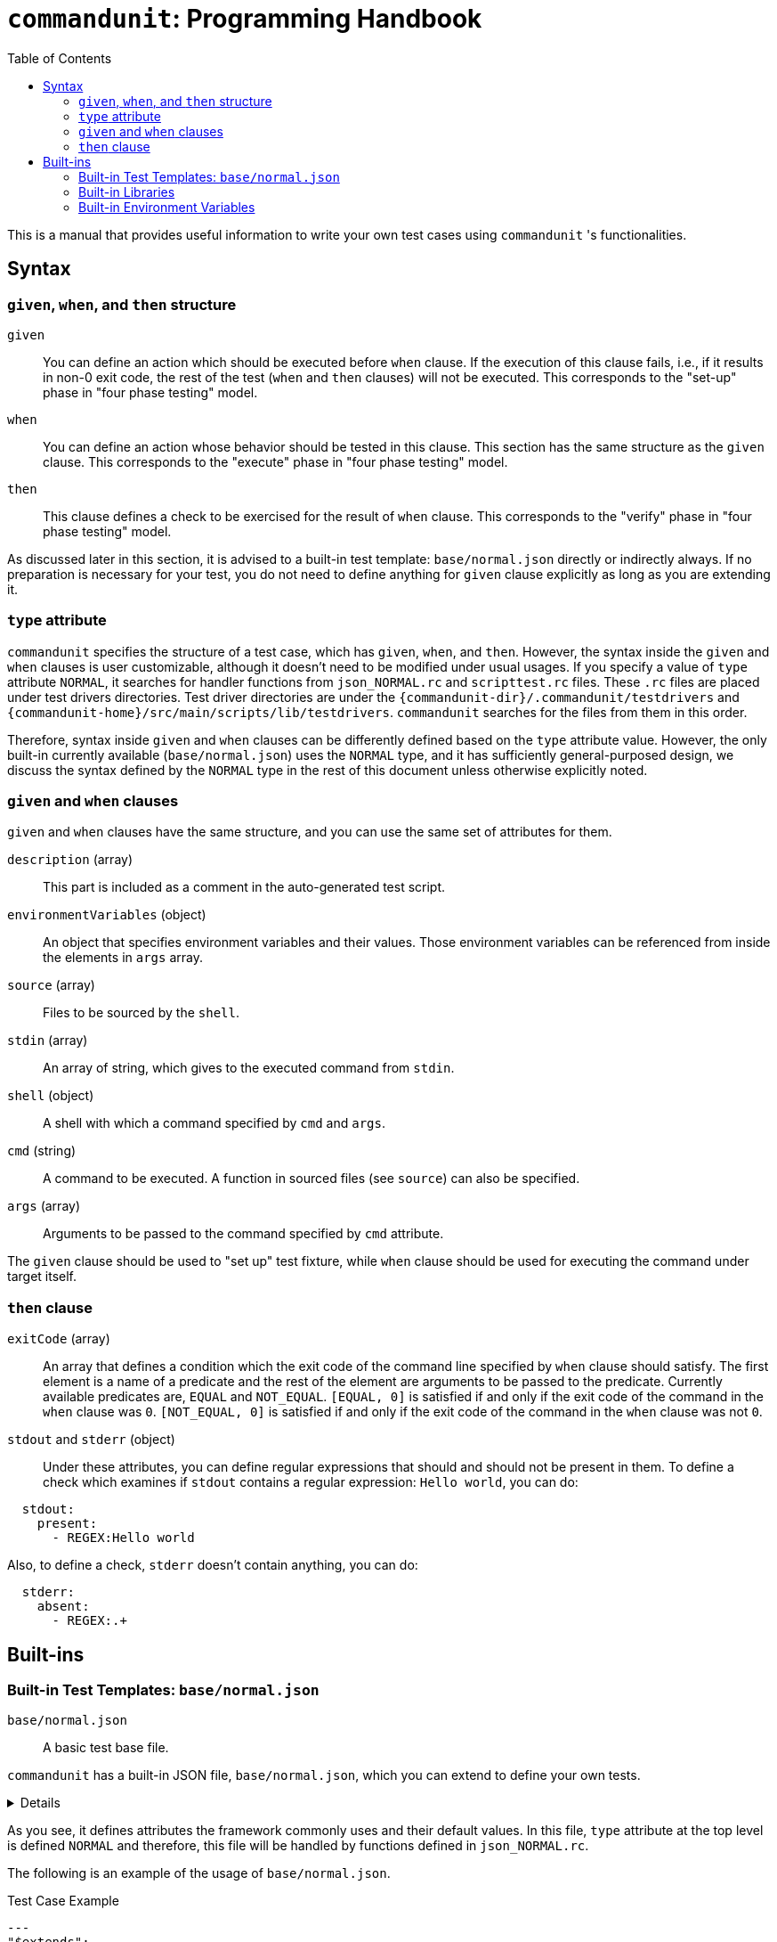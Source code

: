:toc:

= `commandunit`:  Programming Handbook

This is a manual that provides useful information to write your own test cases using `commandunit` 's functionalities.

== Syntax

=== `given`, `when`, and `then` structure

`given`:: You can define an action which should be executed before `when` clause.
If the execution of this clause fails, i.e., if it results in non-0 exit code, the rest of the test (`when` and `then` clauses) will not be executed.
This corresponds to the "set-up" phase in "four phase testing" model.
`when`:: You can define an action whose behavior should be tested in this clause.
This section has the same structure as the `given` clause.
This corresponds to the "execute" phase in "four phase testing" model.
`then`:: This clause defines a check to be exercised for the result of `when` clause.
This corresponds to the "verify" phase in "four phase testing" model.

As discussed later in this section, it is advised to a built-in test template: `base/normal.json` directly or indirectly always.
If no preparation is necessary for your test, you do not need to define anything for `given` clause explicitly as long as you are extending it.

=== `type` attribute

`commandunit` specifies the structure of a test case, which has `given`, `when`, and `then`.
However, the syntax inside the `given` and `when` clauses is user customizable, although it doesn't need to be modified under usual usages.
If you specify a value of `type` attribute `NORMAL`, it searches for handler functions from `json_NORMAL.rc` and `scripttest.rc` files.
These `.rc` files are placed under test drivers directories.
Test driver directories are under the `+{commandunit-dir}+/.commandunit/testdrivers` and `+{commandunit-home}+/src/main/scripts/lib/testdrivers`.
`commandunit` searches for the files from them in this order.

Therefore, syntax inside `given` and `when` clauses can be differently defined based on the `type` attribute value.
However, the only built-in currently available (`base/normal.json`) uses the `NORMAL` type, and it has sufficiently general-purposed design, we discuss the syntax defined by the `NORMAL` type in the rest of this document unless otherwise explicitly noted.

=== `given` and `when` clauses

`given` and `when` clauses have the same structure, and you can use the same set of attributes for them.

`description` (array):: This part is included as a comment in the auto-generated test script.
`environmentVariables` (object):: An object that specifies environment variables and their values.
Those environment variables can be referenced from inside the elements in `args` array.
`source` (array):: Files to be sourced by the `shell`.
`stdin` (array):: An array of string, which gives to the executed command from `stdin`.
`shell` (object):: A shell with which a command specified by `cmd` and `args`.
`cmd` (string):: A command to be executed.
A function in sourced files (see `source`) can also be specified.
`args` (array):: Arguments to be passed to the command specified by `cmd` attribute.

The `given` clause should be used to "set up" test fixture, while `when` clause should be used for executing the command under target itself.

=== `then` clause


`exitCode` (array):: An array that defines a condition which the exit code of the command line specified by `when` clause should satisfy.
The first element is a name of a predicate and the rest of the element are arguments to be passed to the predicate.
Currently available predicates are, `EQUAL` and `NOT_EQUAL`.
`[EQUAL, 0]` is satisfied if and only if the exit code of the command in the `when` clause was `0`.
`[NOT_EQUAL, 0]` is satisfied if and only if the exit code of the command in the `when` clause was not `0`.
`stdout` and `stderr` (object):: Under these attributes, you can define regular expressions that should and should not be present in them.
To define a check which examines if `stdout` contains a regular expression: `Hello world`, you can do:
----
  stdout:
    present:
      - REGEX:Hello world
----
Also, to define a check, `stderr` doesn't contain anything, you can do:
----
  stderr:
    absent:
      - REGEX:.+
----



== Built-ins

=== Built-in Test Templates: `base/normal.json`

`base/normal.json`:: A basic test base file.

`commandunit` has a built-in JSON file, `base/normal.json`, which you can extend to define your own tests.

[%collapsible]
====
[source, json]
.base/normal.json
----
{
  "type": "NORMAL",
  "description": [
  ],
  "given": {
    "description": [
      "This test should always be executed."
    ],
    "stdin": [
    ],
    "shell": {
      "name": "bash",
      "options": [
        "-eu",
        "-E"
      ]
    },
    "source": [
    ],
    "environmentVariables": {
      "COMMANDUNIT_BUILTIN_ROOT": "eval:string:${COMMANDUNIT_DEPENDENCIES_ROOT}"
    },
    "cmd": ":",
    "args": [
    ]
  },
  "when": {
    "description": [
    ],
    "stdin": [
    ],
    "shell": {
      "name": "bash",
      "options": [
        "-eu",
        "-E"
      ]
    },
    "source": [
    ],
    "environmentVariables": {
      "COMMANDUNIT_BUILTIN_ROOT": "eval:string:${COMMANDUNIT_DEPENDENCIES_ROOT}"
    },
    "cmd": "eval:string:$(error 'missing attribute!')",
    "args": [
    ]
  },
  "then": {
    "description": [
    ],
    "exitCode": [
      "EQUAL",
      0
    ],
    "stdout": {
      "present": [
      ],
      "absent": [
      ]
    },
    "stderr": {
      "present": [
      ],
      "absent": [
      ]
    }
  }
}
----
====

As you see, it defines attributes the framework commonly uses and their default values.
In this file, `type` attribute at the top level is defined `NORMAL` and therefore, this file will be handled by functions defined in `json_NORMAL.rc`.

The following is an example of the usage of `base/normal.json`.

[source, yaml]
.Test Case Example
----
---
"$extends":
  - base/normal.json
when:
  environmentVariables:
    SCRIPTS_DIR: "${COMMANDUNIT_PROJECT_DIR}/src/main/scripts" <1>
  source:
    - ${COMMANDUNIT_BUILTIN_ROOT}/bud/lib/core.rc
    - ${SCRIPTS_DIR}/target_lib.rc                             <1>
  cmd: cat
  args:
    - ${SCRIPTS_DIR}/hello.txt
then:
  exitCode:
    - EQUAL
    - 0
  stdout:
    present:
      - REGEX:Hello world
  stderr:
    absent:
      - REGEX:.+
----
<1>: `environmentVariable` array is designed to be evaluated at the beginning of `given` and `when` clause.
Thus, you can reference the environment variables in the `source` and `args` arrays.

=== Built-in Libraries

`commandunit` comes with built-in libraries.

Functions listed in this section are guaranteed to be compatible across `commandunit` versions.
They are called "public functions".
In case you find any incompatibility in them, please file a bug ticket.
However, the libraries are  also used by the `commandunit` itself and some of them are designed for internal use only.
Specifications of such internal functions may be changed in future, and it is advised not to use them.

To use the public functions, you first need to `source` it using an environment variable `COMMANDUNIT_BUILTIN_ROOT`.

[source, bash]
----
source "${COMMANDUNIT_BUILTIN_ROOT}/bud/lib/core.rc"
----

public functions are defined one of the following libraries.

- `bud/lib/core.rc`:: Core functions such as printing message to `stderr`.
- `bud/lib/arrays.rc`:: Functions to handle array data.
- `bud/lib/json.rc`:: Functions to handle/create JSON nodes.

Note that only functions listed in this section are public.
The other functions found in the libraries above are not public and designed for internal use of `commandunit`.
Programmatically, you can use such non-public functions, but their compatibilities are not guaranteed and you need to use them at your own risk.

==== `bud/lib/core.rc`

message:: Prints given arguments to `stderr`.
assert_that:: do `eval` for the second and the following arguments.
If it resulted in non-zero exit code, the first and the value passed to the `eval` will be printed in `stderr` and then the process will be aborted.
print_stacktrace:: Prints a current stack trace to `stderr`.
abort:: Aborts the current process with exit code `1`.

==== `bud/lib/arrays.rc`

join_by:: Joins the second and the following arguments joining with the first argument.
The resulting string will be printed to `stdout`.
array_contains:: Search for the first argument from the second and the following argument.
The search is done by using a `grep -q -E` command.
If no element matches the keyword(the first argument), non-0 value will be returned based on `grep` command's behavior.

==== `bud/lib/json.rc`

to_json_array:: Converts given arguments in to a JSON array.
json_value_at:: Prints a JSON node found at the path specified by the second argument in the JSON node specified by the first argument.
json_has_key:: Checks if a key (second argument) is found at the path (third argument. If omitted, `.` will be used) in a JSON object given by the first argument.
If and only if the key is found, `0` will be returned.
json_type_of:: Prints a type of JSON node specified by the first argument.
The type will be one of: `object`, `array`, `string`, `number`, and `null`
If non-welformed JSON node is given, the execution will be aborted.
json_object_merge:: "Merges" two JSON objects specified by the first and the second arguments.
If the same key exists in both the first and second arguments, the one from the second will override the one from the other.
json_array_append:: Prints an array created by appending a JSON array specified by the second argument to another specified by the first argument.

=== Built-in Environment Variables

The se environment variables can be used in your test cases without explicit declaration.

COMMANDUNIT_PROJECT_DIR:: The top level directory of you project.
The actual value can be different depending on whether you are using `commandunit` in "native" mode or not.
COMMANDUNIT_BUILTIN_ROOT:: The directory under which built-ins are stored.
It points a directory under `+{commandunit-home}+/src/main/scripts/lib`

[.text-right]
// suppress inspection "AsciiDocLinkResolve"
link:index.html[top]